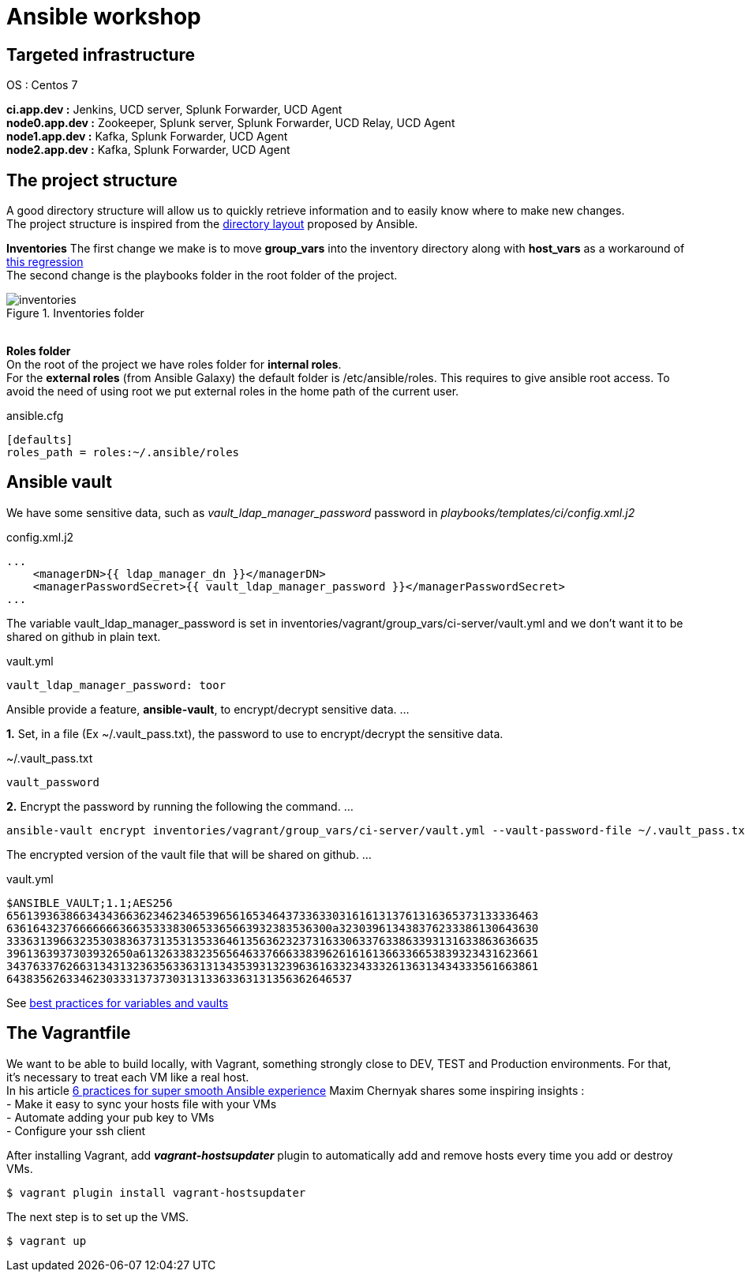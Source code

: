 = Ansible workshop 

== *Targeted infrastructure*
OS : Centos 7 +
 
*ci.app.dev :* Jenkins, UCD server, Splunk Forwarder, UCD Agent +
*node0.app.dev :* Zookeeper, Splunk server, Splunk Forwarder, UCD Relay, UCD Agent  +
*node1.app.dev :* Kafka, Splunk Forwarder, UCD Agent +
*node2.app.dev :* Kafka, Splunk Forwarder, UCD Agent +
 
== *The project structure*
A good directory structure will allow us to quickly retrieve information and to easily know where to make new changes. +
The project structure is inspired from the http://docs.ansible.com/ansible/playbooks_best_practices.html#directory-layout[directory layout] proposed by Ansible. +
 
*Inventories*
The first change we make is to move *group_vars* into the inventory directory along with *host_vars* as a workaround of
https://github.com/ansible/ansible/issues/16956[this regression] +
The second change is the playbooks folder in the root folder of the project.
 
.Inventories folder
image::images/inventories.png[align=center]
{nbsp} + 
*Roles folder* +
On the root of the project we have roles folder for *internal roles*. +
For the *external roles* (from Ansible Galaxy) the default folder is /etc/ansible/roles. This requires to give ansible root access.
To avoid the need of using root we put external roles in the home path of the current user.
[source, shell]
.ansible.cfg
----
[defaults]
roles_path = roles:~/.ansible/roles
----

== Ansible vault 

We have some sensitive data, such as _vault_ldap_manager_password_ password in _playbooks/templates/ci/config.xml.j2_
 
.config.xml.j2
[source,xml]
----
...
    <managerDN>{{ ldap_manager_dn }}</managerDN>
    <managerPasswordSecret>{{ vault_ldap_manager_password }}</managerPasswordSecret>
...
----
The variable vault_ldap_manager_password is set in inventories/vagrant/group_vars/ci-server/vault.yml and we don't want it to be shared on github in plain text.
 
.vault.yml
[source,shell]
----
vault_ldap_manager_password: toor
----
Ansible provide a feature, *ansible-vault*,  to encrypt/decrypt sensitive data.
…
 
*1.* Set, in a file (Ex ~/.vault_pass.txt), the password to use to encrypt/decrypt the sensitive data.
 
.~/.vault_pass.txt
[source,shell]
----
vault_password
----
 
*2.* Encrypt the password by running the following the command.
…
 
[source,shell]
----
ansible-vault encrypt inventories/vagrant/group_vars/ci-server/vault.yml --vault-password-file ~/.vault_pass.txt
----
The encrypted version of the vault file that will be shared on github.
…
 
.vault.yml
[source,shell]
----
$ANSIBLE_VAULT;1.1;AES256
65613936386634343663623462346539656165346437336330316161313761316365373133336463
6361643237666666636635333830653365663932383536300a323039613438376233386130643630
33363139663235303836373135313533646135636232373163306337633863393131633863636635
3961363937303932650a613263383235656463376663383962616161366336653839323431623661
34376337626631343132363563363131343539313239636163323433326136313434333561663861
6438356263346230333137373031313363363131356362646537
----
See http://docs.ansible.com/ansible/latest/playbooks_best_practices.html#best-practices-for-variables-and-vaults[best practices for variables and vaults]

== *The Vagrantfile*
We want to be able to build locally, with Vagrant, something strongly close to DEV, TEST and Production environments. For that, it's necessary to treat each VM like a real host. +
In his article http://hakunin.com/six-ansible-practices[6 practices for super smooth Ansible experience] Maxim Chernyak shares some inspiring insights : +
- Make it easy to sync your hosts file with your VMs +
- Automate adding your pub key to VMs +
- Configure your ssh client +
 
After installing Vagrant, add *_vagrant-hostsupdater_* plugin to automatically add and remove hosts every time you add or destroy VMs.   +
 
[source,shell]
----
$ vagrant plugin install vagrant-hostsupdater
----

The next step is to set up the VMS.
[source,shell]
----
$ vagrant up
----
